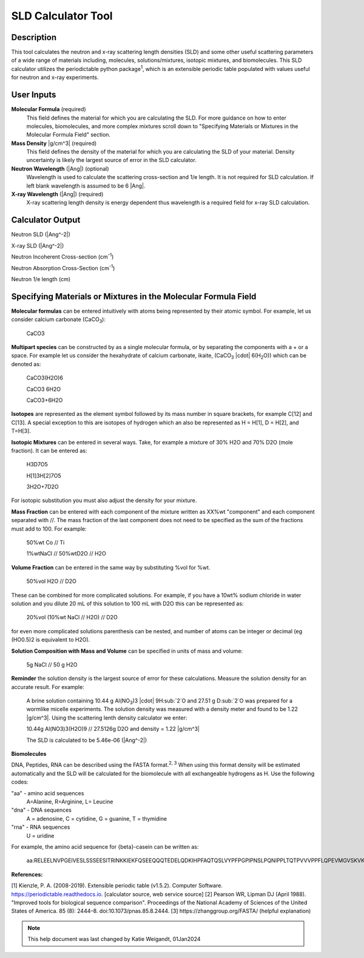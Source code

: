 .. sld_calculator_help.rst

.. This is a port of the original SasView html help file to ReSTructured text
.. by S King, ISIS, during SasView CodeCamp-III in Feb 2015.
..
    There is periodictable syntax for including density of components in the molecular formula field that does not appear to be implemented in SASview.
..
    For compounds, such as biomolecules, with exchangeable hydrogens, H[1] is used to denote the labile hydrogens. The reported contrast match point for the molecule takes into account the ratio of exchanged hydrogens.
    This feature is not currently enabled in Sasview but is available on the NIST webpage.

SLD Calculator Tool
===================

Description
-----------
This tool calculates the neutron and x-ray scattering length densities (SLD) and some other useful scattering parameters of a wide range of materials including, molecules, solutions/mixtures, isotopic mixtures, and biomolecules.
This SLD calculator utilizes the periodictable python package\ :sup:`1`, which is an extensible periodic table populated with values useful for neutron and x-ray experiments.

User Inputs
----------------------------
**Molecular Formula** (required)
    This field defines the material for which you are calculating the SLD. For more guidance on how to enter molecules, biomolecules, and more complex mixtures scroll down to "Specifying Materials or Mixtures in the Molecular Formula Field" section.

**Mass Density** |g/cm^3| (required)
    This field defines the density of the material for which you are calculating the SLD of your material. Density uncertainty is likely the largest source of error in the SLD calculator.

**Neutron Wavelength** (|Ang|) (optional)
    Wavelength is used to calculate the scattering cross-section and 1/e length. It is not required for SLD calculation. If left blank wavelength is assumed to be 6 |Ang|.

**X-ray Wavelength** (|Ang|) (required)
    X-ray scattering length density is energy dependent thus wavelength is a required field for x-ray SLD calculation.

Calculator Output
----------------------------
Neutron SLD
(|Ang^-2|)

X-ray SLD
(|Ang^-2|)

Neutron Incoherent Cross-section (cm\ :sup:`-1`)

Neutron Absorption Cross-Section (cm\ :sup:`-1`)

Neutron 1/e length (cm)

Specifying Materials or Mixtures in the Molecular Formula Field
----------------------------
**Molecular formulas** can be entered intuitively with atoms being represented by their atomic symbol. For example, let us consider calcium carbonate (CaCO\ :sub:`3`):

    CaCO3

**Multipart species** can be constructed by as a single molecular formula, or by separating the components with a + or a space. For example let us consider the hexahydrate of calcium carbonate, ikaite, (CaCO\ :sub:`3` |cdot| 6(H\ :sub:`2`\O)) which can be denoted as:

    CaCO3(H2O)6

    CaCO3 6H2O

    CaCO3+6H2O

**Isotopes** are represented as the element symbol followed by its mass number in square brackets, for example C[12] and C[13]. A special exception to this are isotopes of hydrogen which an also be represented as H = H[1], D = H[2], and T=H[3].

**Isotopic Mixtures** can be entered in several ways. Take, for example a mixture of 30% H2O and 70% D2O (mole fraction). It can be entered as:

    H3D7O5

    H[1]3H[2]7O5

    3H2O+7D2O

For isotopic substitution you must also adjust the density for your mixture.

**Mass Fraction** can be entered with each component of the mixture written as XX%wt "component" and each component separated with //. The mass fraction of the last component does not need to be specified as the sum of the fractions must add to 100. For example:

    50%wt Co // Ti

    1%wtNaCl // 50%wtD2O // H2O

**Volume Fraction** can be entered in the same way by substituting %vol for %wt.

    50%vol H2O // D2O

These can be combined for more complicated solutions. For example, if you have a 10wt% sodium chloride in water solution and you dilute 20 mL of this solution to 100 mL with D2O this can be represented as:

    20%vol (10%wt NaCl // H2O) // D2O

for even more complicated solutions parenthesis can be nested, and number of atoms can be integer or decimal (eg (HO0.5)2 is equivalent to H2O).

**Solution Composition with Mass and Volume** can be specified in units of mass and volume:

    5g NaCl // 50 g H2O

**Reminder** the solution density is the largest source of error for these calculations. Measure the solution density for an accurate result. For example:

    A brine solution containing 10.44 g Al(NO\ :sub:`3`)3 |cdot| 9H\ :sub:`2`O and 27.51 g D\ :sub:`2`O was prepared for a wormlike micelle experiments. The solution density was measured with a density meter and found to be 1.22 |g/cm^3|. Using the scattering lenth density calculator we enter:

    10.44g Al(NO3)3(H2O)9 // 27.5126g D2O
    and density = 1.22 |g/cm^3|

    The SLD is calculated to be 5.46e-06 (|Ang^-2|)

**Biomolecules**

DNA, Peptides, RNA can be described using the FASTA format.\ :sup:`2, 3` When using this format density will be estimated automatically and the SLD will be calculated for the biomolecule with all exchangeable hydrogens as H.
Use the following codes:

"aa" - amino acid sequences
 A=Alanine, R=Arginine, L= Leucine

"dna" - DNA sequences
 A = adenosine, C = cytidine, G = guanine, T = thymidine

"rna" - RNA sequences
 U = uridine

For example, the amino acid sequence for {beta}-casein can be written as:

    aa:RELEELNVPGEIVESLSSSEESITRINKKIEKFQSEEQQQTEDELQDKIHPFAQTQSLVYPFPGPIPNSLPQNIPPLTQTPVVVPPFLQPEVMGVSKVKEAMAPKHKEMPFPKYPVEPFTESQSLTLTDVENLHLPLPLLQSWMHQPHQPLPPTVMFPPQSVLSLSQSKVLPVPQKAVPYPQRDMPIQAFLLYQEPVLGPVRGPFPIIV

**References:**

[1] Kienzle, P. A. (2008-2019). Extensible periodic table (v1.5.2). Computer Software. https://periodictable.readthedocs.io. [calculator source, web service source]
[2] Pearson WR, Lipman DJ (April 1988). "Improved tools for biological sequence comparison". Proceedings of the National Academy of Sciences of the United States of America. 85 (8): 2444–8. doi:10.1073/pnas.85.8.2444.
[3] https://zhanggroup.org/FASTA/  (helpful explanation)

.. note::  This help document was last changed by Katie Weigandt, 01Jan2024

